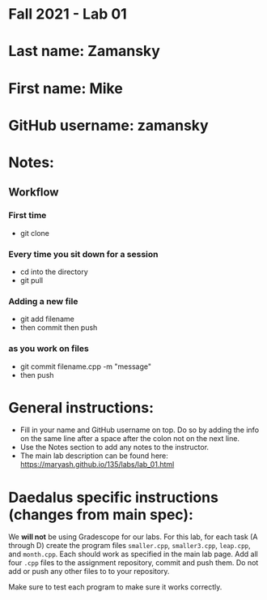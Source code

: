 * Fall 2021 - Lab 01

* Last name: Zamansky

* First name: Mike

* GitHub username: zamansky 

* Notes:

** Workflow
*** First time
- git clone
*** Every time you sit down for a session
- cd into the directory 
- git pull
*** Adding a new file
- git add filename 
- then commit then push
*** as you work on files
- git commit filename.cpp -m "message"
- then push

* General instructions:
- Fill in your name and GitHub username on top. Do so by adding the
  info on the same line after a space after the colon not on the next line.  
- Use the Notes section to add any notes to the instructor.
- The main lab description can be found here:
  https://maryash.github.io/135/labs/lab_01.html 

* Daedalus specific instructions (changes from main spec):

We *will not* be using Gradescope for our labs. For this lab, for each
task (A through D) create the program files ~smaller.cpp~,
~smaller3.cpp~, ~leap.cpp~, and ~month.cpp~. Each should work as
specified in the main lab page. Add all four ~.cpp~ files to the
assignment repository, commit and push them. Do not add or push any
other files to to your repository.

Make sure to test each program to make sure it works correctly.

